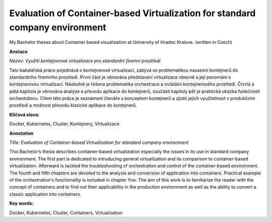 Evaluation of Container-based Virtualization for standard company environment
=============================================================================
My Bachelor theses about Container based visualization at University of Hradec Kralove.
(written in Czech)


**Anotace**

*Název: Využití kontejnerové virtualizace pro standardní firemní prostředí*

Tato bakalářská práce pojednává o kontejnerové virtualizaci, zabývá se problematikou nasazení kontejnerů do standardního firemního prostředí. První část je věnována představení virtualizace obecně a její porovnání s kontejnerovou virtualizací. Následně je řešena problematika orchestrace a ovládání kontejnerového prostředí. Čtvrtá a pátá kapitola je věnována analýze a převodu aplikace do kontejnerů, součástí  kapitoly pět je praktická ukázka funkčnosti orchestrátoru. Cílem této práce je seznámení čtenáře s konceptem kontejnerů a zjistit jejich využitelnost v produkčním prostředí a možnost převodu klasické aplikace do kontejnerů.

**Klíčová slova:**

Docker, Kubernetes, Cluster, Kontejnery, Virtualizace

**Annotation**

*Title: Evaluation of Container-based Virtualization for standard company environment*


This Bachelor’s thesis describes container-based virtualization especially the issues in its use in standard company environment. The first part is dedicated to intruducing general virtualization and its comparison to container-based virtualization. Afterward is tackled the troubleshooting of orchestration and control of the container-based environment.
The fourth and fifth chapters are devoted to the analysis and conversion of application into containers. Practical example of the orchestration's functionality is included in chapter five.
The aim of this work is to familiarize the reader with the concept of containers and to find out their applicability in the production environment as well as the ability to convert a classic application into containers.

**Key words:**

Docker, Kubernetes, Cluster, Containers, Virtualization
